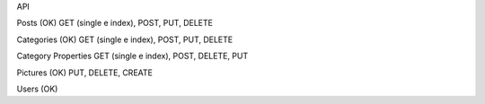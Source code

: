 API

Posts (OK)
GET (single e index), POST, PUT, DELETE

Categories (OK)
GET (single e index), POST, PUT, DELETE

Category Properties
GET (single e index), POST, DELETE, PUT

Pictures (OK)
PUT, DELETE, CREATE

Users (OK)


